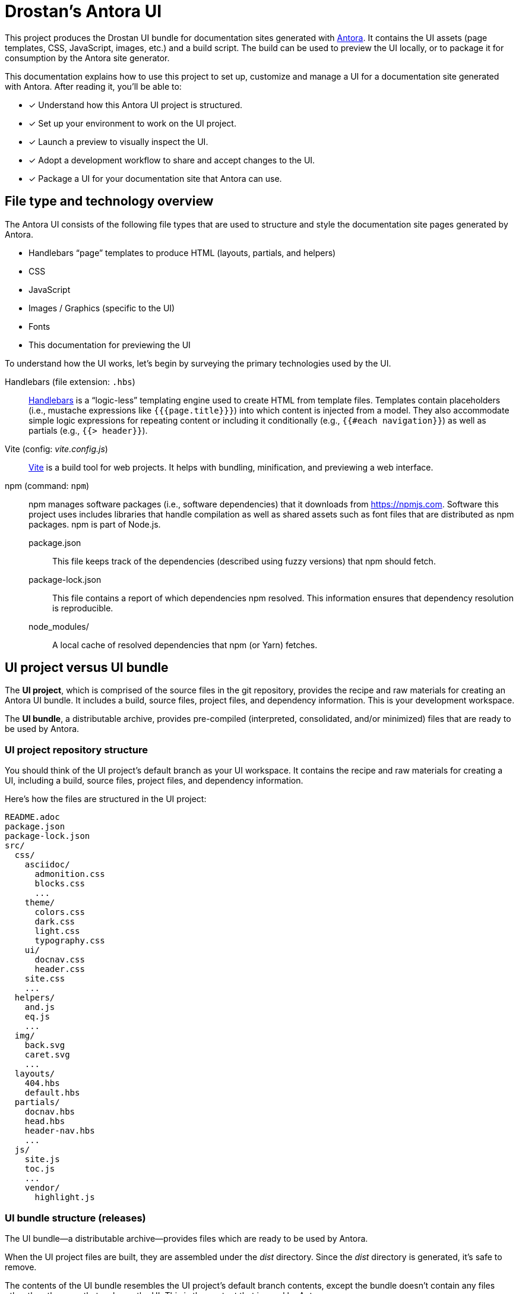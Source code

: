 = Drostan's Antora UI
// URLs:
:url-antora: https://antora.org
:url-repo: https://gitlab.com/antora/antora-ui-default
:url-preview: https://antora.gitlab.io/antora-ui-default
:url-hbs: https://handlebarsjs.com
:url-vite: https://vitejs.dev
:url-npm: https://npmjs.com
:url-node: https://nodejs.org
:url-nvm: https://github.com/creationix/nvm
:url-nvm-install: {url-nvm}#installation
:url-git: https://git-scm.com
:url-git-dl: {url-git}/downloads

This project produces the Drostan UI bundle for documentation sites generated with {url-antora}[Antora].
It contains the UI assets (page templates, CSS, JavaScript, images, etc.) and a build script.
The build can be used to preview the UI locally, or to package it for consumption by the Antora site generator.

This documentation explains how to use this project to set up, customize and manage a UI for a documentation site generated with Antora.
After reading it, you'll be able to:

* [x] Understand how this Antora UI project is structured.
* [x] Set up your environment to work on the UI project.
* [x] Launch a preview to visually inspect the UI.
* [x] Adopt a development workflow to share and accept changes to the UI.
* [x] Package a UI for your documentation site that Antora can use.

== File type and technology overview

The Antora UI consists of the following file types that are used to structure and style the documentation site pages generated by Antora.

* Handlebars "`page`" templates to produce HTML (layouts, partials, and helpers)
* CSS
* JavaScript
* Images / Graphics (specific to the UI)
* Fonts
* This documentation for previewing the UI

To understand how the UI works, let's begin by surveying the primary technologies used by the UI.

Handlebars (file extension: `.hbs`)::
{url-hbs}[Handlebars] is a "`logic-less`" templating engine used to create HTML from template files.
Templates contain placeholders (i.e., mustache expressions like `+{{{page.title}}}+`) into which content is injected from a model.
They also accommodate simple logic expressions for repeating content or including it conditionally (e.g., `+{{#each navigation}}+`) as well as partials (e.g., `+{{> header}}+`).

Vite (config: [.path]_vite.config.js_)::
{url-vite}[Vite] is a build tool for web projects.
It helps with bundling, minification, and previewing a web interface.

npm (command: `npm`)::
npm manages software packages (i.e., software dependencies) that it downloads from {url-npm}.
Software this project uses includes libraries that handle compilation as well as shared assets such as font files that are distributed as npm packages.
npm is part of Node.js.

package.json:::
This file keeps track of the dependencies (described using fuzzy versions) that npm should fetch.

package-lock.json:::
This file contains a report of which dependencies npm resolved.
This information ensures that dependency resolution is reproducible.

node_modules/:::
A local cache of resolved dependencies that npm (or Yarn) fetches.

== UI project versus UI bundle

The [.term]*UI project*, which is comprised of the source files in the git repository, provides the recipe and raw materials for creating an Antora UI bundle.
It includes a build, source files, project files, and dependency information.
This is your development workspace.

The [.term]*UI bundle*, a distributable archive, provides pre-compiled (interpreted, consolidated, and/or minimized) files that are ready to be used by Antora.

=== UI project repository structure

You should think of the UI project's default branch as your UI workspace.
It contains the recipe and raw materials for creating a UI, including a build, source files, project files, and dependency information.

Here's how the files are structured in the UI project:

[.output]
....
README.adoc
package.json
package-lock.json
src/
  css/
    asciidoc/
      admonition.css
      blocks.css
      ...
    theme/
      colors.css
      dark.css
      light.css
      typography.css
    ui/
      docnav.css
      header.css
    site.css
    ...
  helpers/
    and.js
    eq.js
    ...
  img/
    back.svg
    caret.svg
    ...
  layouts/
    404.hbs
    default.hbs
  partials/
    docnav.hbs
    head.hbs
    header-nav.hbs
    ...
  js/
    site.js
    toc.js
    ...
    vendor/
      highlight.js
....

=== UI bundle structure (releases)

The UI bundle--a distributable archive--provides files which are ready to be used by Antora.

When the UI project files are built, they are assembled under the [.path]_dist_ directory.
Since the [.path]_dist_ directory is generated, it's safe to remove.

The contents of the UI bundle resembles the UI project's default branch contents, except the bundle doesn't contain any files other than the ones that make up the UI.
This is the content that is used by Antora.

[.output]
....
css/
  site.css
fonts/
  ...
helpers/
  and.js
  eq.js
  ...
images/
  back.svg
  caret.svg
  ...
layouts/
  404.hbs
  default.hbs
partials/
  article.hbs
  breadcrumbs.hbs
  ...
js/
  site.js
  vendor/
    highlight.js
....

Some of these files have been compiled or aggregated, such as the stylesheets and JavaScript.
The benefit of building the UI files is that the files can be optimized for static inclusion in the site without that optimization getting in the way of UI development.
For example, the UI build can optimize SVGs or add vendor prefixes to the CSS.
Since these optimizations are only applied to the pre-compiled files, they don't interfere with the web developer's workflow.

== UI compilation and generator consumption overview

The purpose of an Antora UI project is to assemble the UI files into a reusable distribution that Antora can use to compose the HTML pages and the assets they require.

The only required file in the UI bundle is the default Handlebars layout for pages (i.e., [.path]_layouts/default.hbs_).
If the 404 page is enabled, the Handlebars layout for the 404 page is also required (i.e., [.path]_layouts/404.hbs_).

The layout files must be located in the [.path]_layouts_ folder in the UI bundle.
The name of the layout is the stem of the file, which is the file's basename with a file extension (e.g., [.path]_layouts/default.hbs_ becomes `default`).

[.output]
....
layouts/
  404.hbs
  default.hbs
....

There are no other required files in a UI bundle.
Any additional files are only required because they are referenced by a layout, either when generating the HTML (partial or helper) or assets referenced by the HTML (CSS or JavaScript) that are served to the browser.
Antora does not copy layouts, partials, or helpers to the generated site.

If the layout looks for a partial, that partial must be located in the [.path]_partials_ directory.
The name of the partial is the stem of the file (e.g,. [.path]_partials/body.hbs_] becomes `body` and used as `> body`).
If the partial is inside a folder, the name of that folder is not used in the partial's name.
Additionally, any JavaScript files found in the [.path]_helpers_ directory are automatically registered as template helpers.
The name of the helper function matches the stem of the file (e.g., [.path]_helpers/concat.js_ becomes `concat`).

Here's how a UI would be structured if it had layouts, partials, and helpers:

[.output]
....
helpers/
  concat.js
layouts/
  404.hbs
  default.hbs
partials/
  body.hbs
....

The UI is served statically in a production site, but the UI's assets live in a source form in a UI project to accommodate development and simplify maintenance.
When handed off to the Antora pipeline, the UI is in an interim, pre-compiled state.
Specifically, the default branch of the git repository contains the files in source form while releases are used to distribute the files in pre-compiled form.

The responsibility of compiling the UI is shared between a UI project and Antora.
The UI project uses a local build to pre-compile (i.e., interpret, consolidate, and/or minimize) the files.
The pre-compiled files are agnostic to Antora's content model, relieving the generator from having to deal with this part.
It also allows the UI to be reused.

The UI project build then packages the UI into a bundle, which the UI Loader in Antora consumes.
Antora grabs the bundle, extracts it into a UI catalog, and takes compilation to completion by weaving the Antora's content model into the Handlebars templates to make the pages and auxiliary data files.
Antora then copies the remaining UI assets to the site output.

Now that you have an overview of the files that make up the UI and how it gets assembled, let's go over how to set up the project, build the UI, and preview it.
